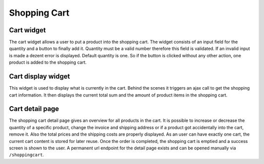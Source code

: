 Shopping Cart
=============

Cart widget
-----------

The cart widget allows a user to put a product into the shopping cart. The widget
consists of an input field for the quantity and a button to finally add it.
Quantity must be a valid number therefore this field is validated. If an invalid
input is made a dezent error is displayed. Default quantity is one. So if the
button is clicked without any other action, one product is added to the shopping
cart.

Cart display widget
-------------------

This widget is used to display what is currently in the cart. Behind the scenes
it triggers an ajax call to get the shopping cart information. It then displays
the current total sum and the amount of product items in the shopping cart.

Cart detail page
----------------

The shopping cart detail page gives an overview for all products in the cart. It
is possible to increase or decrease the quantity of a specific product, change
the invoice and shipping address or if a product got accidentally into the cart,
remove it. Also the total prices and the shipping costs are properly displayed.
As an user can have exactly one cart, the current cart content is stored for later
reuse. Once the order is completed, the shopping cart is emptied and a success
screen is shown to the user. A permanent url endpoint for the detail page exists
and can be opened manually via ``/shoppingcart``.
